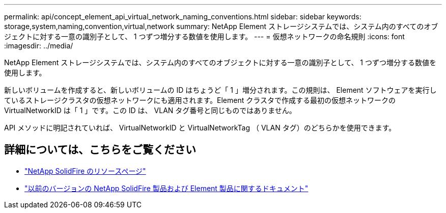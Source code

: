---
permalink: api/concept_element_api_virtual_network_naming_conventions.html 
sidebar: sidebar 
keywords: storage,system,naming,convention,virtual,network 
summary: NetApp Element ストレージシステムでは、システム内のすべてのオブジェクトに対する一意の識別子として、 1 つずつ増分する数値を使用します。 
---
= 仮想ネットワークの命名規則
:icons: font
:imagesdir: ../media/


[role="lead"]
NetApp Element ストレージシステムでは、システム内のすべてのオブジェクトに対する一意の識別子として、 1 つずつ増分する数値を使用します。

新しいボリュームを作成すると、新しいボリュームの ID はちょうど「 1 」増分されます。この規則は、 Element ソフトウェアを実行しているストレージクラスタの仮想ネットワークにも適用されます。Element クラスタで作成する最初の仮想ネットワークの VirtualNetworkID は「 1 」です。この ID は、 VLAN タグ番号と同じものではありません。

API メソッドに明記されていれば、 VirtualNetworkID と VirtualNetworkTag （ VLAN タグ）のどちらかを使用できます。



== 詳細については、こちらをご覧ください

* https://www.netapp.com/data-storage/solidfire/documentation/["NetApp SolidFire のリソースページ"^]
* https://docs.netapp.com/sfe-122/topic/com.netapp.ndc.sfe-vers/GUID-B1944B0E-B335-4E0B-B9F1-E960BF32AE56.html["以前のバージョンの NetApp SolidFire 製品および Element 製品に関するドキュメント"^]

